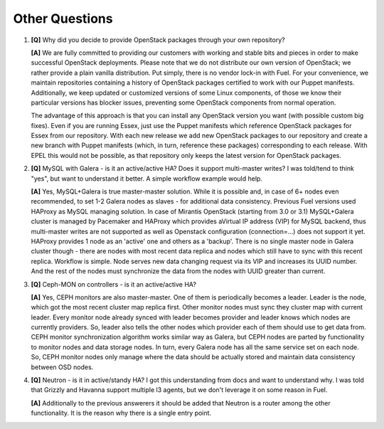 .. raw:: pdf

   PageBreak

Other Questions
===============

.. TODO(mihgen): Provide more clear and reflecting reality answer

1. **[Q]** Why did you decide to provide OpenStack packages through your own 
   repository?

   **[A]** We are fully committed to providing our customers with working and 
   stable bits and pieces in order to make successful OpenStack deployments. 
   Please note that we do not distribute our own version of OpenStack; we rather 
   provide a plain vanilla distribution. Put simply, there is no vendor lock-in
   with Fuel. For your convenience, we maintain repositories containing a
   history of OpenStack packages certified to work with our Puppet manifests.
   Additionally, we keep updated or customized versions of some Linux 
   components, of those we know their particular versions has blocker issues, 
   preventing some OpenStack components from normal operation.

   The advantage of this approach is that you can install any OpenStack version 
   you want (with possible custom big fixes). Even if you are running Essex, 
   just use the Puppet manifests which reference OpenStack packages for Essex 
   from our repository. With each new release we add new OpenStack packages to 
   our repository and create a new branch with Puppet manifests (which, in 
   turn, reference these packages) corresponding to each release. With EPEL 
   this would not be possible, as that repository only keeps the latest version
   for OpenStack packages.

2. **[Q]** MySQL with Galera - is it an active/active HA? Does it support
   multi-master writes? I was told/tend to think "yes", but want to understand
   it better. A simple workflow example would help.

   **[A]** Yes, MySQL+Galera is true master-master solution. While it is possible
   and, in case of 6+ nodes even recommended, to set 1-2 Galera nodes as
   slaves - for additional data consistency.
   Previous Fuel versions used HAProxy as MySQL managing solution.
   In case of Mirantis OpenStack (starting from 3.0 or 3.1) MySQL+Galera
   cluster is managed by Pacemaker and HAProxy which provides aVirtual IP address
   (VIP) for MySQL backend, thus multi-master writes are not supported as well
   as Openstack configuration (connection=...) does not support it yet. HAProxy
   provides 1 node as an 'active' one and others as a 'backup'.
   There is no single master node in Galera cluster though - there are nodes
   with most recent data replica and nodes which still have to sync with this
   recent replica.
   Workflow is simple. Node serves new data changing request via its VIP and
   increases its UUID number. And the rest of the nodes must synchronize the data
   from the nodes with UUID greater than current.

3. **[Q]** Ceph-MON on controllers - is it an active/active HA?

   **[A]** Yes, CEPH monitors are also master-master.  One of them is
   periodically becomes a leader. Leader is the node, which got the most
   recent cluster map replica first. Other monitor nodes must sync they
   cluster map with current leader. Every monitor node already synced with
   leader becomes provider and leader knows which nodes are currently
   providers. So, leader also tells the other nodes which provider each of
   them should use to get data from.
   CEPH monitor synchronization algorithm works similar way as Galera, but
   CEPH nodes are parted by functionality to monitor nodes and data storage
   nodes. In turn, every Galera node has all the same service set on each node.
   So, CEPH monitor nodes only manage where the data should be actually
   stored and maintain data consistency between OSD nodes.

4. **[Q]** Neutron - is it in active/standy HA? I got this understanding from docs
   and want to understand why. I was told that Grizzly and Havanna support multiple
   l3 agents, but we don't leverage it on some reason in Fuel.

   **[A]** Additionally to the previous answerers it should be added that Neutron is
   a router among the other functionality. It is the reason why there is a single
   entry point. 
